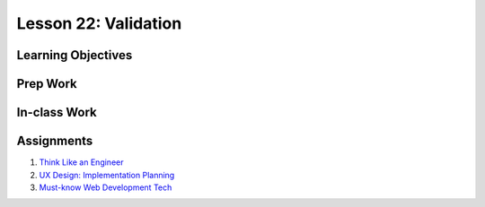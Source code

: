 Lesson 22: Validation
=====================

Learning Objectives
-------------------

Prep Work
---------

In-class Work
-------------

Assignments
-----------

1. `Think Like an Engineer <https://www.lynda.com/Software-Development-tutorials/Getting-Started-Technology-Think-Like-Engineer/574696-2.html/>`_
2. `UX Design: Implementation Planning <https://www.lynda.com/User-Experience-tutorials/UX-Design-Techniques-Implementation-Planning/534424-2.html/>`_
3. `Must-know Web Development Tech <https://www.youtube.com/watch?v=sBzRwzY7G-k/>`_

